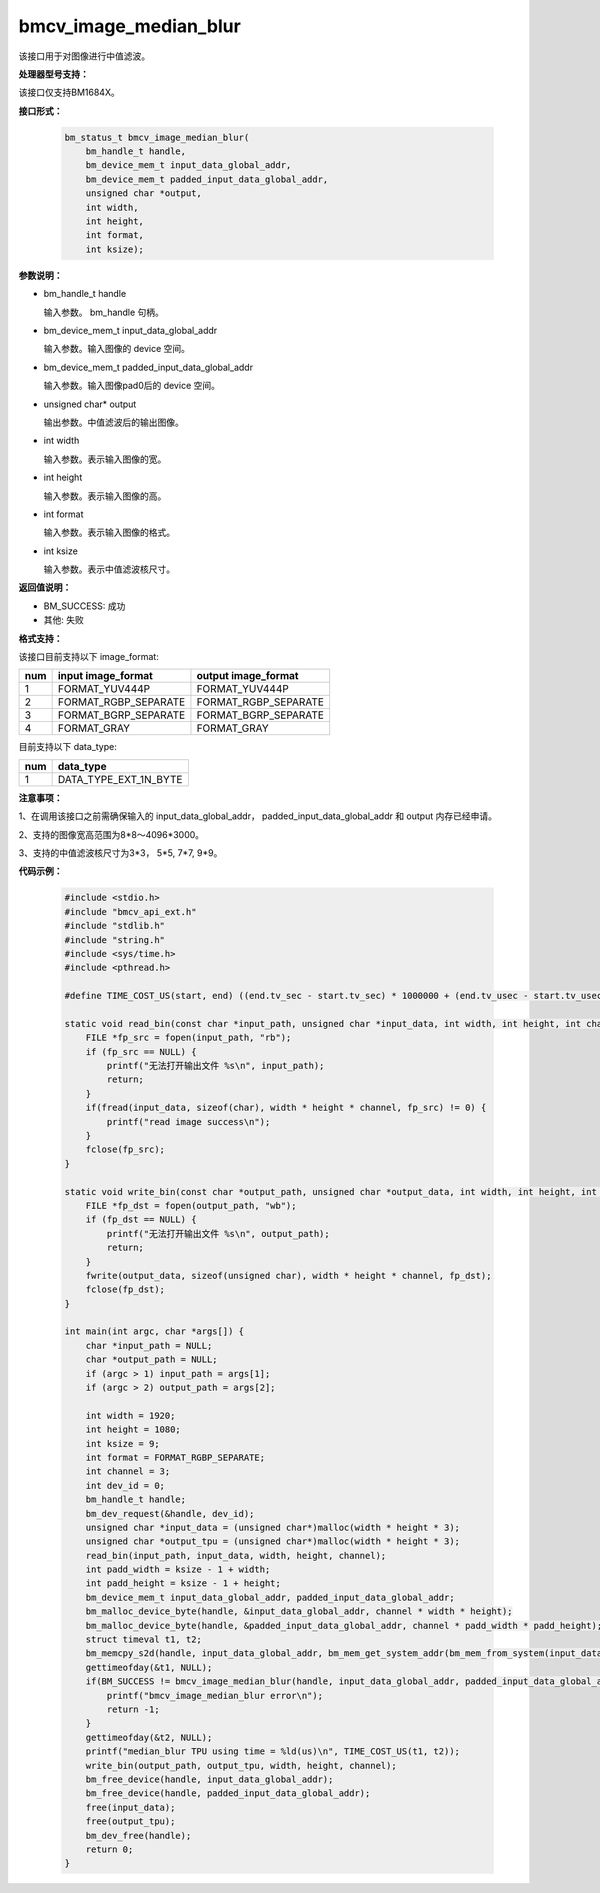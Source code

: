 bmcv_image_median_blur
========================

该接口用于对图像进行中值滤波。


**处理器型号支持：**

该接口仅支持BM1684X。


**接口形式：**

    .. code-block:: c

        bm_status_t bmcv_image_median_blur(
            bm_handle_t handle,
            bm_device_mem_t input_data_global_addr,
            bm_device_mem_t padded_input_data_global_addr,
            unsigned char *output,
            int width,
            int height,
            int format,
            int ksize);


**参数说明：**

* bm_handle_t handle

  输入参数。 bm_handle 句柄。

* bm_device_mem_t input_data_global_addr

  输入参数。输入图像的 device 空间。

* bm_device_mem_t padded_input_data_global_addr

  输入参数。输入图像pad0后的 device 空间。

* unsigned char* output

  输出参数。中值滤波后的输出图像。

* int width

  输入参数。表示输入图像的宽。

* int height

  输入参数。表示输入图像的高。

* int format

  输入参数。表示输入图像的格式。

* int ksize

  输入参数。表示中值滤波核尺寸。


**返回值说明：**

* BM_SUCCESS: 成功

* 其他: 失败


**格式支持：**

该接口目前支持以下 image_format:

+-----+------------------------+------------------------+
| num | input image_format     | output image_format    |
+=====+========================+========================+
| 1   | FORMAT_YUV444P         | FORMAT_YUV444P         |
+-----+------------------------+------------------------+
| 2   | FORMAT_RGBP_SEPARATE   | FORMAT_RGBP_SEPARATE   |
+-----+------------------------+------------------------+
| 3   | FORMAT_BGRP_SEPARATE   | FORMAT_BGRP_SEPARATE   |
+-----+------------------------+------------------------+
| 4   | FORMAT_GRAY            | FORMAT_GRAY            |
+-----+------------------------+------------------------+

目前支持以下 data_type:

+-----+--------------------------------+
| num | data_type                      |
+=====+================================+
| 1   | DATA_TYPE_EXT_1N_BYTE          |
+-----+--------------------------------+


**注意事项：**

1、在调用该接口之前需确保输入的 input_data_global_addr， padded_input_data_global_addr 和 output 内存已经申请。

2、支持的图像宽高范围为8*8～4096*3000。

3、支持的中值滤波核尺寸为3*3， 5*5, 7*7, 9*9。


**代码示例：**

    .. code-block:: c

        #include <stdio.h>
        #include "bmcv_api_ext.h"
        #include "stdlib.h"
        #include "string.h"
        #include <sys/time.h>
        #include <pthread.h>

        #define TIME_COST_US(start, end) ((end.tv_sec - start.tv_sec) * 1000000 + (end.tv_usec - start.tv_usec))

        static void read_bin(const char *input_path, unsigned char *input_data, int width, int height, int channel) {
            FILE *fp_src = fopen(input_path, "rb");
            if (fp_src == NULL) {
                printf("无法打开输出文件 %s\n", input_path);
                return;
            }
            if(fread(input_data, sizeof(char), width * height * channel, fp_src) != 0) {
                printf("read image success\n");
            }
            fclose(fp_src);
        }

        static void write_bin(const char *output_path, unsigned char *output_data, int width, int height, int channel) {
            FILE *fp_dst = fopen(output_path, "wb");
            if (fp_dst == NULL) {
                printf("无法打开输出文件 %s\n", output_path);
                return;
            }
            fwrite(output_data, sizeof(unsigned char), width * height * channel, fp_dst);
            fclose(fp_dst);
        }

        int main(int argc, char *args[]) {
            char *input_path = NULL;
            char *output_path = NULL;
            if (argc > 1) input_path = args[1];
            if (argc > 2) output_path = args[2];

            int width = 1920;
            int height = 1080;
            int ksize = 9;
            int format = FORMAT_RGBP_SEPARATE;
            int channel = 3;
            int dev_id = 0;
            bm_handle_t handle;
            bm_dev_request(&handle, dev_id);
            unsigned char *input_data = (unsigned char*)malloc(width * height * 3);
            unsigned char *output_tpu = (unsigned char*)malloc(width * height * 3);
            read_bin(input_path, input_data, width, height, channel);
            int padd_width = ksize - 1 + width;
            int padd_height = ksize - 1 + height;
            bm_device_mem_t input_data_global_addr, padded_input_data_global_addr;
            bm_malloc_device_byte(handle, &input_data_global_addr, channel * width * height);
            bm_malloc_device_byte(handle, &padded_input_data_global_addr, channel * padd_width * padd_height);
            struct timeval t1, t2;
            bm_memcpy_s2d(handle, input_data_global_addr, bm_mem_get_system_addr(bm_mem_from_system(input_data)));
            gettimeofday(&t1, NULL);
            if(BM_SUCCESS != bmcv_image_median_blur(handle, input_data_global_addr, padded_input_data_global_addr, output_tpu, width, height, format, ksize)){
                printf("bmcv_image_median_blur error\n");
                return -1;
            }
            gettimeofday(&t2, NULL);
            printf("median_blur TPU using time = %ld(us)\n", TIME_COST_US(t1, t2));
            write_bin(output_path, output_tpu, width, height, channel);
            bm_free_device(handle, input_data_global_addr);
            bm_free_device(handle, padded_input_data_global_addr);
            free(input_data);
            free(output_tpu);
            bm_dev_free(handle);
            return 0;
        }
